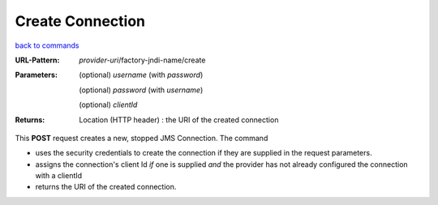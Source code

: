 =================
Create Connection
=================

`back to commands`_

:URL-Pattern: *provider-uri*/factory-jndi-name/create

:Parameters:

  (optional) *username* (with *password*)

  (optional) *password* (with *username*)

  (optional) *clientId*
  
:Returns:

  Location (HTTP header) : the URI of the created connection

This **POST** request creates a new, stopped JMS Connection.  The
command

* uses the security credentials to create the connection if they are
  supplied in the request parameters.

* assigns the connection's client Id *if* one is supplied *and* the provider
  has not already configured the connection with a clientId

* returns the URI of the created connection.

.. _back to commands: ./command-list.html

.. Copyright (C) 2006 Tim Emiola